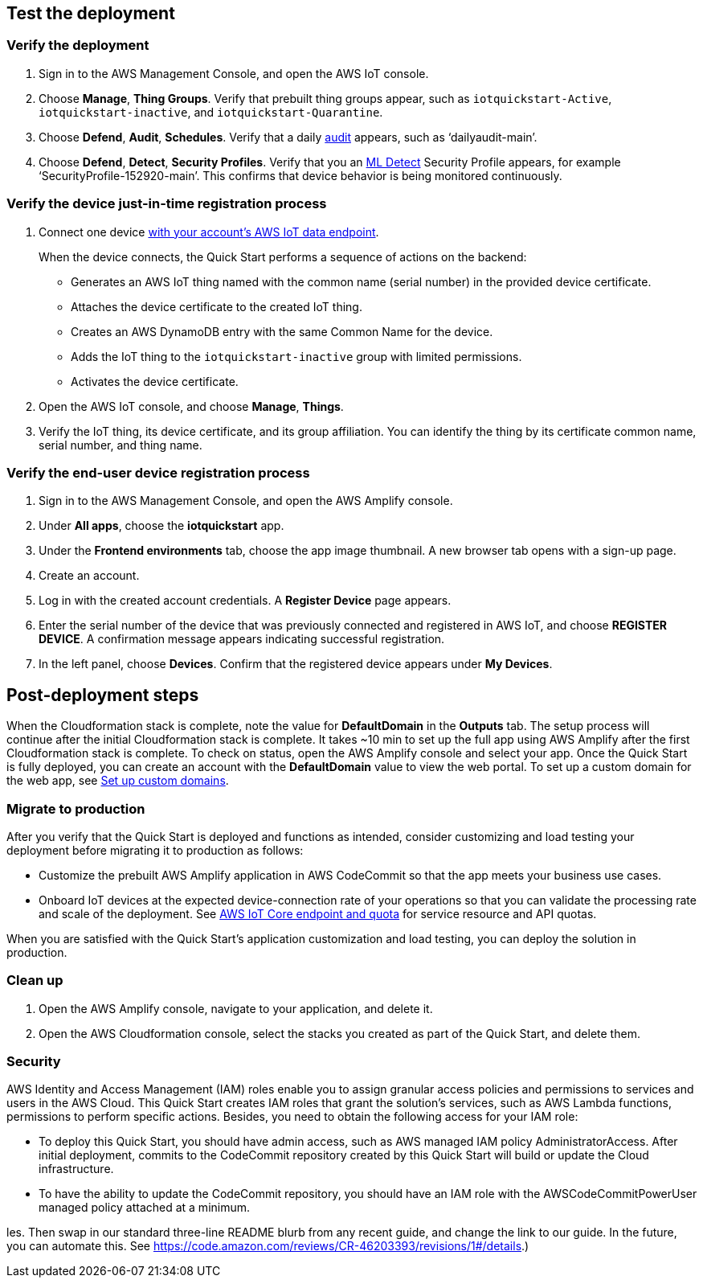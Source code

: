 // Add steps as necessary for accessing the software, post-configuration, and testing. Don’t include full usage instructions for your software, but add links to your product documentation for that information.
//Should any sections not be applicable, remove them

== Test the deployment

=== Verify the deployment

. Sign in to the AWS Management Console, and open the AWS IoT console.

. Choose *Manage*, *Thing Groups*. Verify that prebuilt thing groups appear, such as `iotquickstart-Active`, `iotquickstart-inactive`, and `iotquickstart-Quarantine`.

. Choose *Defend*, *Audit*, *Schedules*. Verify that a daily https://docs.aws.amazon.com/iot/latest/developerguide/device-defender-audit.html[audit^] appears, such as ‘dailyaudit-main’.

. Choose *Defend*, *Detect*, *Security Profiles*. Verify that you an https://docs.aws.amazon.com/iot/latest/developerguide/dd-detect-ml.html[ML Detect^] Security Profile appears, for example ‘SecurityProfile-152920-main’. This confirms that device behavior is being monitored continuously.

=== Verify the device just-in-time registration process

. Connect one device https://docs.aws.amazon.com/iot/latest/developerguide/iot-connect-devices.html[with your account's AWS IoT data endpoint^].
+
When the device connects, the Quick Start performs a sequence of actions on the backend: 
+
* Generates an AWS IoT thing named with the common name (serial number) in the provided device certificate.
* Attaches the device certificate to the created IoT thing.
* Creates an AWS DynamoDB entry with the same Common Name for the device.
* Adds the IoT thing to the `iotquickstart-inactive` group with limited permissions.
* Activates the device certificate.

. Open the AWS IoT console, and choose *Manage*, *Things*. 

. Verify the IoT thing, its device certificate, and its group affiliation. You can identify the thing by its certificate common name, serial number, and thing name.

=== Verify the end-user device registration process

. Sign in to the AWS Management Console, and open the AWS Amplify console.  

. Under *All apps*, choose the *iotquickstart* app.

. Under the *Frontend environments* tab, choose the app image thumbnail. A new browser tab opens with a sign-up page.

. Create an account.

. Log in with the created account credentials. A *Register Device* page appears.
+
//TODO Tony, FYI, I've deleted the two screenshots from this section (and from the repo). Best practices from the AWS Style Guide: "Avoid using screenshots to show the results of a step that presumably the user sees on screen anyway." "Be sparing in the use of screenshots, because they can be hard to maintain and localize."

. Enter the serial number of the device that was previously connected and registered in AWS IoT, and choose *REGISTER DEVICE*. A confirmation message appears indicating successful registration.

. In the left panel, choose *Devices*. Confirm that the registered device appears under *My Devices*.

== Post-deployment steps
//TODO Tony, Does it makes sense to have the testing section precede post-deployment steps in this doc? This paragraph below seems to assume that we've just now completed the deployment. Please review this whole file for logical order and nesting of sections.

When the Cloudformation stack is complete, note the value for *DefaultDomain* in the *Outputs* tab. 
The setup process will continue after the initial Cloudformation stack is complete. 
It takes ~10 min to set up the full app using AWS Amplify after the first Cloudformation stack is complete. To check on status, 
open the AWS Amplify console and select your app. Once the Quick Start is fully deployed, you can create an account with the *DefaultDomain* value to view the web portal. 
To set up a custom domain for the web app, see https://docs.aws.amazon.com/amplify/latest/userguide/custom-domains.html[Set up custom domains^].

//TODO Tony, Please revise the above content into steps. Use period-space instead of numbers as I've been doing in the other procedures. Details on our wiki: https://w.amazon.com/bin/view/AWS_Quick_Starts/docs2_0#HNumberedsteps

//TODO Tony, FYI, since our docs no longer include screenshots showing "outputs after successful deployment," I've deleted that screenshot.

=== Migrate to production
After you verify that the Quick Start is deployed and functions as intended, consider customizing and load testing your deployment before migrating it to production as follows:

* Customize the prebuilt AWS Amplify application in AWS CodeCommit so that the app meets your business use cases.
* Onboard IoT devices at the expected device-connection rate of your operations so that you can validate the processing rate and scale of the deployment. See https://docs.aws.amazon.com/general/latest/gr/iot-core.html[AWS IoT Core endpoint and quota^] for service resource and API quotas.

When you are satisfied with the Quick Start's application customization and load testing, you can deploy the solution in production.

=== Clean up
. Open the AWS Amplify console, navigate to your application, and delete it.
. Open the AWS Cloudformation console, select the stacks you created as part of the Quick Start, and delete them.

//== Best practices for using {partner-product-short-name} on AWS
// Provide post-deployment best practices for using the technology on AWS, including considerations such as migrating data, backups, ensuring high performance, high availability, etc. Link to software documentation for detailed information.

//_Add any best practices for using the software._

=== Security
AWS Identity and Access Management (IAM) roles enable you to assign granular access policies and permissions to services and users in the AWS Cloud. This Quick Start creates IAM roles that grant the solution’s services, such as AWS Lambda functions, permissions to perform specific actions. Besides, you need to obtain the following access for your IAM role:

* To deploy this Quick Start, you should have admin access, such as AWS managed IAM policy AdministratorAccess. After initial deployment, commits to the CodeCommit repository created by this Quick Start will build or update the Cloud infrastructure.
* To have the ability to update the CodeCommit repository, you should have an IAM role with the AWSCodeCommitPowerUser managed policy attached at a minimum.

les. Then swap in our standard three-line README blurb from any recent guide, and change the link to our guide. In the future, you can automate this. See https://code.amazon.com/reviews/CR-46203393/revisions/1#/details.) 